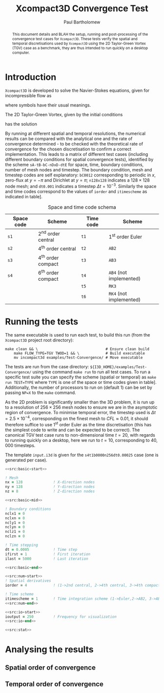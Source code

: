 #+TITLE: Xcompact3D Convergence Test
#+AUTHOR: Paul Bartholomew

#+OPTIONS: toc:nil

#+LATEX_HEADER: \usepackage{fullpage}
#+LATEX_HEADER: \hypersetup{colorlinks}

#+BEGIN_abstract
This document details and BLAH the setup, running and post-processing of the convergence test cases
for =Xcompact3D=.
These tests verify the spatial and temporal discretisations used by =Xcompact3D= using the 2D
Taylor-Green Vortex (TGV) case as a benchmark, they are thus intended to run quickly on a desktop
computer.
#+END_abstract

* Introduction

=Xcompact3D= is developed to solve the Navier-Stokes equations, given for incompressible flow as
\begin{align}
  \frac{\partial \boldsymbol{u}}{\partial t} + \boldsymbol{u}\cdot\boldsymbol{\nabla}\boldsymbol{u}
  &= -\frac{1}{\rho}\boldsymbol{\nabla}p + \nu \boldsymbol{\Delta} \boldsymbol{u} \ , \\
  \boldsymbol{\nabla}\cdot\boldsymbol{u} &= 0 \ ,
\end{align}
where symbols have their usual meanings.

The 2D Taylor-Green Vortex, given by the initial conditions
\begin{align}
  u \left( x, y, 0 \right) &= \sin\left(x\right) \cos\left(y\right)\ ,\\
  v \left( x, y, 0 \right) &= -\cos\left(x\right) \sin\left(y\right)
\end{align}
has the solution
\begin{align}
  u \left( x, y, t \right) &= e^{-2\nu t} \sin\left(x\right) \cos\left(y\right) \ , \\
  v \left( x, y, t \right) &= -e^{-2\nu t} \cos\left(x\right) \sin\left(y\right) \ .
\end{align}

By running at different spatial and temporal resolutions, the numerical results can be compared with
the analytical one and the rate of convergence determined - to be checked with the theoretical rate
of convergence for the chosen discretisation to confirm a correct implementation.
This leads to a matrix of different test cases (including different boundary conditions for spatial
convergence tests), identified by the scheme =sA-tB-bC-nDxD-dtE= for space, time, boundary conditions,
number of mesh nodes and timestep.
The boundary condition, mesh and timestep codes are self explanatory: =bC0012= corresponding to
periodic in $x$, zero-flux at $y=-\pi$ and Dirichlet at $y=\pi$; =n128x128= indicates a $128\times128$ node
mesh; and =dt0.001= indicates a timestep $\Delta{}t=10^{-3}$.
Similarly the space and time codes correspond to the values of =iorder= and =itimescheme= as indicated
in table\nbsp[[tab:stschem]].
#+CAPTION: Space and time code schema
#+NAME: tab:stschem
| *Space code* | *Scheme*            | *Time code* | *Scheme*                |
|------------+-------------------+-----------+-----------------------+
| =s1=         | 2^{nd} order central | =t1=        | 1^{st} order Euler       |
| =s2=         | 4^{th} order central | =t2=        | =AB2=                   |
| =s3=         | 4^{th} order compact | =t3=        | =AB3=                   |
| =s4=         | 6^{th} order compact | =t4=        | =AB4= (not implemented) |
|            |                   | =t5=        | =RK3=                   |
|            |                   | =t6=        | =RK4= (not implemented) |

* Running the tests

The same executable is used to run each test, to build this run (from the =Xcompact3D= project root
directory):
#+BEGIN_SRC shell :dir ~/src/fortran/Incompact3d/
  make clean && \                               # Ensure clean build
      make FLOW_TYPE=TGV TWOD=1 && \            # Build executable
      mv incompact3d examples/Test-Convergence/ # Move executable
#+END_SRC

The tests are run from the case directory: ~${I3D_HOME}/examples/Test-Convergence/~ using the command
~make run~ to run all test cases.
To run a specific test suite you can specify the scheme (spatial or temporal) as ~make run TEST=TYPE~
where ~TYPE~ is one of the space or time codes given in table\nbsp[[tab:stschem]].
Additionally, the number of processors to run on (default 1) can be set by passing ~NP=X~ to the ~make~
command.

As the 2D problem is significantly smaller than the 3D problem, it is run up to a resolution of
$256\times256$ mesh nodes to ensure we are in the asymptotic region of convergence.
To minimise temporal error, the timestep used is $\Delta{}t=2.5\times10^{-4}$, corresponding on the finest mesh to
$CFL\approx0.01$, it should therefore suffice to use 1^{st} order Euler as the time discretisation (this has
the simplest code to write and can be expected to be correct).
The canonical TGV test case runs to non-dimensional time $t=20$, with regards to running quickly on
a desktop, here we run to $t=10$, corresponding to $40,000$ timesteps.

The template ~input.i3d~ is given for the ~s4t1b0000n256dt0.00025~ case (one is generated per case).

#+BEGIN_SRC f90 :noweb yes :tangle input.i3d
  <<src:basic-start>>

  ! Mesh
  nx = 128              ! X-direction nodes
  ny = 128              ! Y-direction nodes
  nz = 8                ! Z-direction nodes

  <<src:basic-mid>>

  ! Boundary conditions
  nclx1 = 0
  nclxn = 0
  ncly1 = 0
  nclyn = 0
  nclz1 = 0
  nclzn = 0

  ! Time stepping
  dt = 0.0005           ! Time step
  ifirst = 1            ! First iteration
  ilast = 5000          ! Last iteration

  <<src:basic-end>>

  <<src:num-start>>
  ! Spatial derivatives
  iorder = 4            ! (1->2nd central, 2->4th central, 3->4th compact, 4-> 6th compact)

  ! Time scheme
  itimescheme = 1       ! Time integration scheme (1->Euler,2->AB2, 3->AB3, 4->AB4,5->RK3,6->RK4)
  <<src:num-end>>

  <<src:io-start>>
  ioutput = 250         ! Frequency for visualization
  <<src:io-end>>

  <<src:stat>>
#+END_SRC

#+NAME: src:basic-start
#+BEGIN_SRC f90 :exports none
  ! -*- mode: f90 -*-

  !===================
  &BasicParam
  !===================

  ! Domain decomposition
  p_row = 0             ! Row partition
  p_col = 0             ! Column partition
#+END_SRC

#+NAME: src:basic-mid
#+BEGIN_SRC f90 :exports none
  istret = 0            ! y mesh refinement (0:no, 1:center, 2:both sides, 3:bottom)
  beta = 0.3            ! Refinement parameter (beta)

  ! Domain
  xlx = 6.28318530718   ! Lx (Size of the box in x-direction)
  yly = 6.28318530718   ! Ly (Size of the boy in y-direction)
  zlz = 6.28318530718   ! Lz (Size of the boz in z-direction)

  ! Flow parameters
  itype = 8             ! Type of Flow
  iin = 1               ! Inflow conditions (1: classic, 2: turbinit)
  re = 1600.            ! nu=1/re (Kinematic Viscosity)
  u1 = 8.               ! u1 (max velocity) (for inflow condition)
  u2 = 8.               ! u2 (min velocity) (for inflow condition)
  init_noise  = 0.0     ! Turbulence intensity (1=100%) !! Initial condition
  inflow_noise = 0.0    ! Turbulence intensity (1=100%) !! Inflow condition
#+END_SRC

#+NAME: src:basic-end
#+BEGIN_SRC f90 :exports none
  ! Enable modelling tools
  iturbmod=0            ! if 0 then DNS
  iscalar=0             ! If iscalar=0 (no scalar), if iscalar=1 (scalar)
  iibm=0                ! Flag for immersed boundary method

  /End
#+END_SRC

#+NAME: src:stat
#+BEGIN_SRC f90 :exports none
  !=================
  &Statistics
  !=================

  spinup_time = 50000.  ! Time after which statistics are collected (in seconds)
  nstat = 1             ! Size arrays for statistic collection

  /End
#+END_SRC

#+NAME: src:num-start
#+BEGIN_SRC f90 :exports none
  !====================
  &NumOptions
  !====================
#+END_SRC

#+NAME: src:num-end
#+BEGIN_SRC f90 :exports none
  /End
#+END_SRC

#+NAME: src:io-start
#+BEGIN_SRC f90 :exports none
  !=================
  &InOutParam
  !=================

  ! Basic I/O
  irestart = 0          ! Read initial flow field ?
  icheckpoint = 50000   ! Frequency for writing backup file
  nvisu = 1             ! Size for visualisation collection
#+END_SRC

#+NAME: src:io-end
#+BEGIN_SRC f90 :exports none
  /End
#+END_SRC

* Analysing the results

** Spatial order of convergence

** Temporal order of convergence
